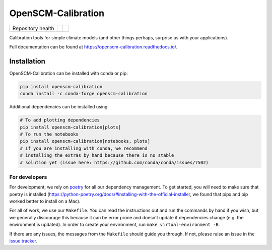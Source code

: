 .. sec-begin-description

OpenSCM-Calibration
===================

+-------------------+------+--------+
| Repository health | |CI| | |Docs| |
+-------------------+------+--------+

.. sec-begin-links

.. |CI| image:: https://github.com/openscm/OpenSCM-Calibration/workflows/CI/badge.svg
    :target: https://github.com/openscm/OpenSCM-Calibration/actions?query=workflow%3A%22CI%22
    :alt: CI status
.. |Docs| image:: https://readthedocs.org/projects/openscm-calibration/badge/?version=latest
    :target: https://openscm-calibration.readthedocs.io/en/latest/?badge=latest
    :alt: Documentation status

.. sec-end-links

Calibration tools for simple climate models (and other things perhaps,
surprise us with your applications).

Full documentation can be found at https://openscm-calibration.readthedocs.io/.

.. sec-end-description

.. sec-begin-installation

Installation
------------

OpenSCM-Calibration can be installed with conda or pip:

.. code:: bash

    pip install openscm-calibration
    conda install -c conda-forge openscm-calibration

Additional dependencies can be installed using

.. code:: bash

    # To add plotting dependencies
    pip install openscm-calibration[plots]
    # To run the notebooks
    pip install openscm-calibration[notebooks, plots]
    # If you are installing with conda, we recommend
    # installing the extras by hand because there is no stable
    # solution yet (issue here: https://github.com/conda/conda/issues/7502)

.. sec-end-installation

.. sec-begin-installation-dev

For developers
~~~~~~~~~~~~~~

For development, we rely on `poetry <https://python-poetry.org>`_ for all our
dependency management. To get started, you will need to make sure that poetry
is installed
(https://python-poetry.org/docs/#installing-with-the-official-installer, we
found that pipx and pip worked better to install on a Mac).

For all of work, we use our ``Makefile``.
You can read the instructions out and run the commands by hand if you wish,
but we generally discourage this because it can be error prone and doesn't
update if dependencies change (e.g. the environment is updated).
In order to create your environment, run ``make virtual-environment -B``.

If there are any issues, the messages from the ``Makefile`` should guide you
through. If not, please raise an issue in the
`issue tracker <https://github.com/openscm/OpenSCM-Calibration/issues>`_.

.. sec-end-installation-dev

